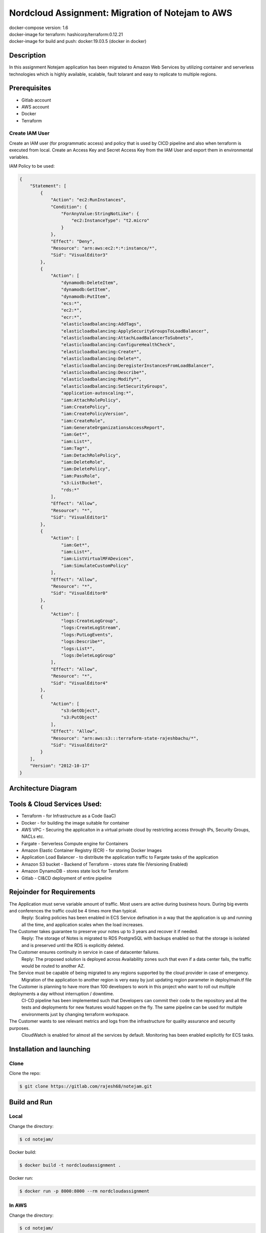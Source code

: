 *************************************************
Nordcloud Assignment: Migration of Notejam to AWS
*************************************************

| docker-compose version: 1.6
| docker-image for terraform: hashicorp/terraform:0.12.21
| docker-image for build and push: docker:19.03.5 (docker in docker)


===========
Description
===========
In this assignment Notejam application has been migrated to Amazon Web Services by utilizing container and serverless technologies which is highly available, scalable, fault tolarant and easy to replicate to multiple regions.

=============
Prerequisites
=============
- Gitlab account
- AWS account
- Docker
- Terraform

---------------
Create IAM User
---------------
Create an IAM user (for programmatic access) and policy that is used by CICD pipeline and also when terraform is executed from local.
Create an Access Key and Secret Access Key from the IAM User and export them in environmental variables.

IAM Policy to be used:

.. code-block:: json

    {
        "Statement": [
            {
                "Action": "ec2:RunInstances",
                "Condition": {
                    "ForAnyValue:StringNotLike": {
                        "ec2:InstanceType": "t2.micro"
                    }
                },
                "Effect": "Deny",
                "Resource": "arn:aws:ec2:*:*:instance/*",
                "Sid": "VisualEditor3"
            },
            {
                "Action": [
                    "dynamodb:DeleteItem",
                    "dynamodb:GetItem",
                    "dynamodb:PutItem",
                    "ecs:*",
                    "ec2:*",
                    "ecr:*",
                    "elasticloadbalancing:AddTags",
                    "elasticloadbalancing:ApplySecurityGroupsToLoadBalancer",
                    "elasticloadbalancing:AttachLoadBalancerToSubnets",
                    "elasticloadbalancing:ConfigureHealthCheck",
                    "elasticloadbalancing:Create*",
                    "elasticloadbalancing:Delete*",
                    "elasticloadbalancing:DeregisterInstancesFromLoadBalancer",
                    "elasticloadbalancing:Describe*",
                    "elasticloadbalancing:Modify*",
                    "elasticloadbalancing:SetSecurityGroups",
                    "application-autoscaling:*",
                    "iam:AttachRolePolicy",
                    "iam:CreatePolicy",
                    "iam:CreatePolicyVersion",
                    "iam:CreateRole",
                    "iam:GenerateOrganizationsAccessReport",
                    "iam:Get*",
                    "iam:List*",
                    "iam:Tag*",
                    "iam:DetachRolePolicy",
                    "iam:DeleteRole",
                    "iam:DeletePolicy",
                    "iam:PassRole",
                    "s3:ListBucket",
                    "rds:*"
                ],
                "Effect": "Allow",
                "Resource": "*",
                "Sid": "VisualEditor1"
            },
            {
                "Action": [
                    "iam:Get*",
                    "iam:List*",
                    "iam:ListVirtualMFADevices",
                    "iam:SimulateCustomPolicy"
                ],
                "Effect": "Allow",
                "Resource": "*",
                "Sid": "VisualEditor0"
            },
            {
                "Action": [
                    "logs:CreateLogGroup",
                    "logs:CreateLogStream",
                    "logs:PutLogEvents",
                    "logs:Describe*",
                    "logs:List*",
                    "logs:DeleteLogGroup"
                ],
                "Effect": "Allow",
                "Resource": "*",
                "Sid": "VisualEditor4"
            },
            {
                "Action": [
                    "s3:GetObject",
                    "s3:PutObject"
                ],
                "Effect": "Allow",
                "Resource": "arn:aws:s3:::terraform-state-rajeshbachu/*",
                "Sid": "VisualEditor2"
            }
        ],
        "Version": "2012-10-17"
    }

====================
Architecture Diagram
====================
.. image:: ArchitectureDiagram.png
    :width: 200px
    :align: center
    :height: 100px
    :alt: alternate text

============================
Tools & Cloud Services Used:
============================

- Terraform - for Infrastructure as a Code (IaaC)
- Docker - for building the image suitable for container
- AWS VPC - Securing the applicaiton in a virtual private cloud by restricting access through IPs, Security Groups, NACLs etc.
- Fargate - Serverless Compute engine for Containers
- Amazon Elastic Container Registry (ECR) - for storing Docker Images
- Application Load Balancer - to distribute the application traffic to Fargate tasks of the application
- Amazon S3 bucket - Backend of Terraform - stores state file (Versioning Enabled)
- Amazon DynamoDB - stores state lock for Terraform
- Gitlab - CI&CD deployment of entire pipeline

==========================
Rejoinder for Requirements
==========================

The Application must serve variable amount of traffic. Most users are active during business hours. During big events and conferences the traffic could be 4 times more than typical.
    Reply: Scaling policies has been enabled in ECS Service defination in a way that the application is up and running all the time, and application scales when the load increases.
    
The Customer takes guarantee to preserve your notes up to 3 years and recover it if needed.
    Reply: The storage of Notes is migrated to RDS PostgreSQL with backups enabled so that the storage is isolated and is preserved until the RDS is explicitly deleted.

The Customer ensures continuity in service in case of datacenter failures.
    Reply: The proposed solution is deployed across Availability zones such that even if a data center fails, the traffic would be routed to another AZ.

The Service must be capable of being migrated to any regions supported by the cloud provider in case of emergency.
    Migration of the application to another region is very easy by just updating region parameter in deploy/main.tf file

The Customer is planning to have more than 100 developers to work in this project who want to roll out multiple deployments a day without interruption / downtime.
    CI-CD pipeline has been implemented such that Developers can commit their code to the repository and all the tests and deployments for new features would happen on the fly.
    The same pipeline can be used for multiple environments just by changing terraform workspace.

The Customer wants to see relevant metrics and logs from the infrastructure for quality assurance and security purposes.
    CloudWatch is enabled for almost all the services by default. Monitoring has been enabled explicitly for ECS tasks.


==========================
Installation and launching
==========================

-----
Clone
-----

Clone the repo:

.. code-block:: bash

    $ git clone https://gitlab.com/rajesh68/notejam.git 

=============
Build and Run
=============

-----
Local
-----

Change the directory:

.. code-block:: bash

    $ cd notejam/

Docker build:

.. code-block:: bash

    $ docker build -t nordcloudassignment .

Docker run:

.. code-block:: bash

    $ docker run -p 8000:8000 --rm nordcloudassignment


------
In AWS
------

Change the directory:

.. code-block:: bash

    $ cd notejam/

Create ECR Repo:


Docker build:

.. code-block:: bash

    $ docker build -t nordcloudassignment -f Dockerfile.prd .

Docker tag:

.. code-block:: bash

    $ docker tag nordcloudassignment:latest <ecr repo created in above step>:latest

Login to ECR Repo:

.. code-block:: bash

    $ aws ecr get-login-password --region eu-central-1 | docker login --username AWS --password-stdin <ecr repo created in above step>

Docker push:

.. code-block:: bash

    $ docker push <ecr repo created in above step>:latest

Environmental variables:

.. code-block:: bash

    $ export AWS_ACCESS_KEY_ID=<accesskeyid>
    $ export AWS_SECRET_ACCESS_KEY=<aws secret access key>

Terraform init:

.. code-block:: bash

    $ docker-compose -f deploy/docker-compose.yml run --rm terraform init

Terraform plan:

.. code-block:: bash

    $ docker-compose -f deploy/docker-compose.yml run --rm terraform plan

Terraform apply:

.. code-block:: bash

    $ docker-compose -f deploy/docker-compose.yml run --rm terraform apply




Build and Run (section) (local)
cd notejam/
-docker build
-docker run manage.py runserver...

to run in AWS:
cd notejam/
-Create ECR repo
-docker build
-docker tag with ecr name
-docker push
-export access key, env variables
docker-compose terraform init, plan, apply

Completely Automated solution:
Gitlab CI flow> screenshot and explain Stages
how to setup a pipeline, environmental variables> git secrets
how to deploy to Production



docker-compose


=============================
CI&CD Pipeline 
=============================

--------------------
Stages & Description
--------------------

Stage 1 - Validate Terraform
            - performs terraform validate and fmt
Stage 2 - Build and Push
            - Uses Docker in docker and performs
            - Installs Python3
            - Installs AWSCLI
            - Builds docker image
            - Log in, push and tag docker image to Amazon ECR
Stage 3 - Staging Plan
            - selects terraform workspace and terraform plan
Stage 4 - Staging Apply
            - selects terraform workspace and terraform apply
Stage 3* - Production Plan
            - selects terraform workspace as production and terraform plan
Stage 4* - Production Apply
            - selects terraform workspace as production and terraform apply
Stage 5 - Destroy
            - destroys the entire infrastructure using terraform destroy (This stage has to be executed manually)

-----
Setup
-----
Create a new repo and commit all the code to the repo

Create environmental variables on Gitlab:
On GitLab Project go to settings> CI/CD> VAriables> create below variables
AWS_ACCESS_KEY_ID
AWS_SECRET_ACCESS_KEY
ECR_REPO

Add a commit to the Repository then entire CICD pipeline would be triggered

----------------------
CICD Stages Screenshot
----------------------
.. image:: Pipeline_example.png
    :width: 200px
    :align: center
    :height: 100px
    :alt: alternate text


